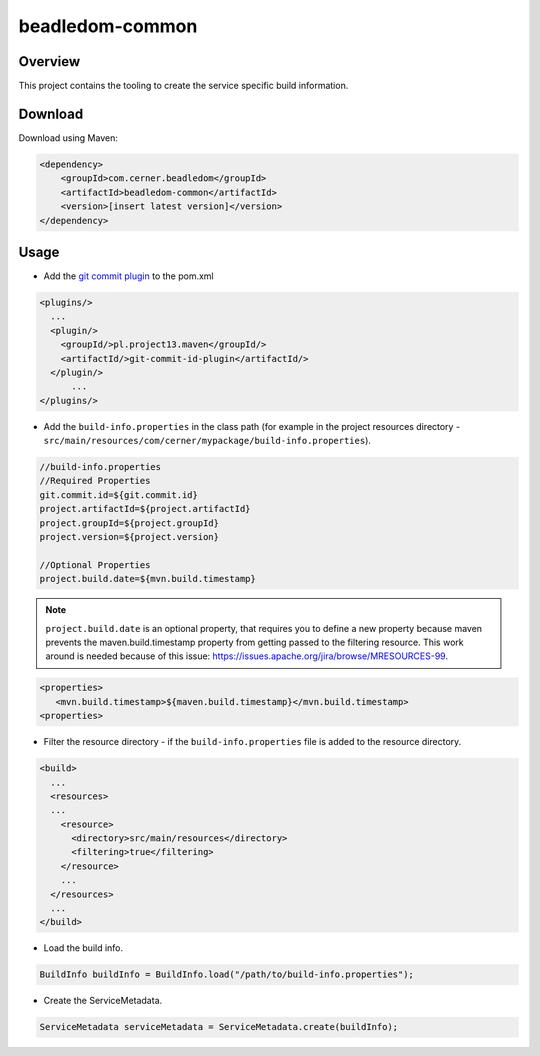 beadledom-common
################

Overview
--------

This project contains the tooling to create the service specific build information.

Download
--------

Download using Maven:

.. code-block:: xml

  <dependency>
      <groupId>com.cerner.beadledom</groupId>
      <artifactId>beadledom-common</artifactId>
      <version>[insert latest version]</version>
  </dependency>

Usage
-----

* Add the `git commit plugin <https://github.com/ktoso/maven-git-commit-id-plugin>`_ to the pom.xml

.. code-block:: xml

  <plugins/>
    ...
    <plugin/>
      <groupId/>pl.project13.maven</groupId/>
      <artifactId/>git-commit-id-plugin</artifactId/>
    </plugin/>
        ...
  </plugins/>

* Add the ``build-info.properties`` in the class path (for example in the project resources directory - ``src/main/resources/com/cerner/mypackage/build-info.properties``).

.. code-block:: properties

  //build-info.properties
  //Required Properties
  git.commit.id=${git.commit.id}
  project.artifactId=${project.artifactId}
  project.groupId=${project.groupId}
  project.version=${project.version}

  //Optional Properties
  project.build.date=${mvn.build.timestamp}

.. note::
  ``project.build.date`` is an optional property, that requires you to define a new property because maven prevents the maven.build.timestamp property from getting passed to the filtering resource.
  This work around is needed because of this issue: https://issues.apache.org/jira/browse/MRESOURCES-99.

.. code-block:: xml

  <properties>
     <mvn.build.timestamp>${maven.build.timestamp}</mvn.build.timestamp>
  <properties>

* Filter the resource directory - if the ``build-info.properties`` file is added to the resource directory.

.. code-block:: xml

  <build>
    ...
    <resources>
    ...
      <resource>
        <directory>src/main/resources</directory>
        <filtering>true</filtering>
      </resource>
      ...
    </resources>
    ...
  </build>

* Load the build info.

.. code-block:: java

  BuildInfo buildInfo = BuildInfo.load("/path/to/build-info.properties");

* Create the ServiceMetadata.

.. code-block:: java

  ServiceMetadata serviceMetadata = ServiceMetadata.create(buildInfo);
